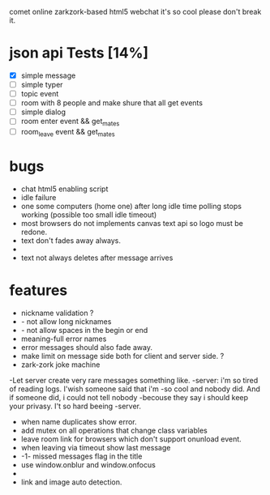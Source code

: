 comet online zarkzork-based html5 webchat
it's so cool please don't break it.
* json api Tests [14%]
  CLOSED: [2009-11-24 Tue 11:17]
  - [X] simple message
  - [ ] simple typer
  - [ ] topic event
  - [ ] room with 8 people and make shure that all get events
  - [ ] simple dialog
  - [ ] room enter event && get_mates
  - [ ] room_leave event && get_mates
* bugs
- chat html5 enabling script
- idle failure
- one some computers (home one) after long idle time polling stops working
 (possible too small idle timeout)
- most browsers do not implements canvas text api so logo must be redone.  
- text don't fades away always.
-
- text not always deletes after message arrives
* features
- nickname validation ?
- - not allow long nicknames
- - not allow spaces in the begin or end
- meaning-full error names
- error messages should also fade away.
- make limit on message side both for client and server side. ?
- zark-zork joke machine
-Let server create very rare messages something like.
-server: i'm so tired of reading logs. I'wish someone said that i'm
-so cool and nobody did. And if someone did, i could not tell nobody
-becouse they say i should keep your privasy. I't so hard beeing
-server.
- when name duplicates show error.
- add mutex on all operations that change class variables
- leave room link for browsers which don't support onunload event.
- when leaving via timeout show last message
- -1- missed messages flag in the title
- use window.onblur and window.onfocus
-
- link and image auto detection.
